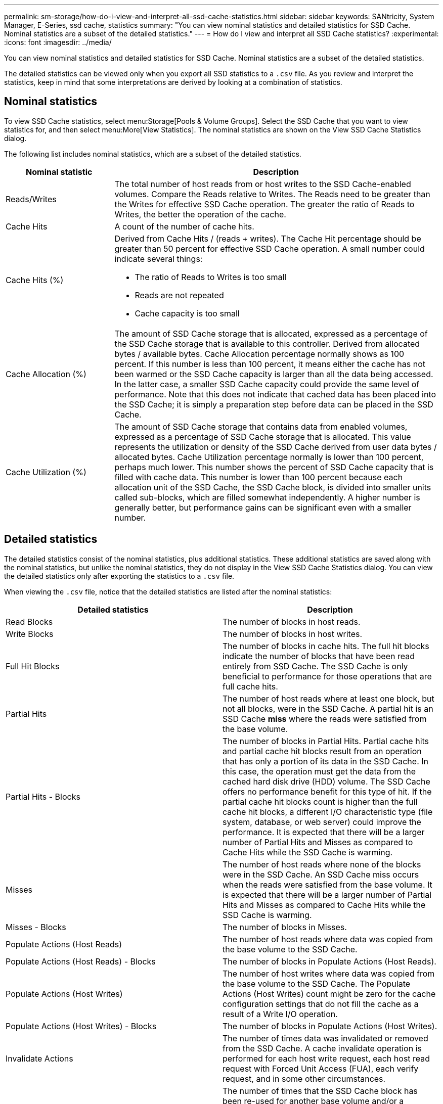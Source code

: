---
permalink: sm-storage/how-do-i-view-and-interpret-all-ssd-cache-statistics.html
sidebar: sidebar
keywords: SANtricity, System Manager, E-Series, ssd cache, statistics
summary: "You can view nominal statistics and detailed statistics for SSD Cache. Nominal statistics are a subset of the detailed statistics."
---
= How do I view and interpret all SSD Cache statistics?
:experimental:
:icons: font
:imagesdir: ../media/

[.lead]
You can view nominal statistics and detailed statistics for SSD Cache. Nominal statistics are a subset of the detailed statistics.

The detailed statistics can be viewed only when you export all SSD statistics to a `.csv` file. As you review and interpret the statistics, keep in mind that some interpretations are derived by looking at a combination of statistics.

== Nominal statistics

To view SSD Cache statistics, select menu:Storage[Pools & Volume Groups]. Select the SSD Cache that you want to view statistics for, and then select menu:More[View Statistics]. The nominal statistics are shown on the View SSD Cache Statistics dialog.

The following list includes nominal statistics, which are a subset of the detailed statistics.

[cols="25h,~",options="header"]
|===
| Nominal statistic| Description
a|
Reads/Writes
a|
The total number of host reads from or host writes to the SSD Cache-enabled volumes. Compare the Reads relative to Writes. The Reads need to be greater than the Writes for effective SSD Cache operation. The greater the ratio of Reads to Writes, the better the operation of the cache.
a|
Cache Hits
a|
A count of the number of cache hits.
a|
Cache Hits (%)
a|
Derived from Cache Hits / (reads + writes). The Cache Hit percentage should be greater than 50 percent for effective SSD Cache operation. A small number could indicate several things:

* The ratio of Reads to Writes is too small
* Reads are not repeated
* Cache capacity is too small
a|
Cache Allocation (%)
a|
The amount of SSD Cache storage that is allocated, expressed as a percentage of the SSD Cache storage that is available to this controller. Derived from allocated bytes / available bytes. Cache Allocation percentage normally shows as 100 percent. If this number is less than 100 percent, it means either the cache has not been warmed or the SSD Cache capacity is larger than all the data being accessed. In the latter case, a smaller SSD Cache capacity could provide the same level of performance. Note that this does not indicate that cached data has been placed into the SSD Cache; it is simply a preparation step before data can be placed in the SSD Cache.
a|
Cache Utilization (%)
a|
The amount of SSD Cache storage that contains data from enabled volumes, expressed as a percentage of SSD Cache storage that is allocated. This value represents the utilization or density of the SSD Cache derived from user data bytes / allocated bytes. Cache Utilization percentage normally is lower than 100 percent, perhaps much lower. This number shows the percent of SSD Cache capacity that is filled with cache data. This number is lower than 100 percent because each allocation unit of the SSD Cache, the SSD Cache block, is divided into smaller units called sub-blocks, which are filled somewhat independently. A higher number is generally better, but performance gains can be significant even with a smaller number.
|===

== Detailed statistics

The detailed statistics consist of the nominal statistics, plus additional statistics. These additional statistics are saved along with the nominal statistics, but unlike the nominal statistics, they do not display in the View SSD Cache Statistics dialog. You can view the detailed statistics only after exporting the statistics to a `.csv` file.

When viewing the `.csv` file, notice that the detailed statistics are listed after the nominal statistics:

[cols="1a,1a" options="header"]
|===
| Detailed statistics| Description
a|
Read Blocks
a|
The number of blocks in host reads.
a|
Write Blocks
a|
The number of blocks in host writes.
a|
Full Hit Blocks
a|
The number of blocks in cache hits. The full hit blocks indicate the number of blocks that have been read entirely from SSD Cache. The SSD Cache is only beneficial to performance for those operations that are full cache hits.
a|
Partial Hits
a|
The number of host reads where at least one block, but not all blocks, were in the SSD Cache. A partial hit is an SSD Cache *miss* where the reads were satisfied from the base volume.
a|
Partial Hits - Blocks
a|
The number of blocks in Partial Hits. Partial cache hits and partial cache hit blocks result from an operation that has only a portion of its data in the SSD Cache. In this case, the operation must get the data from the cached hard disk drive (HDD) volume. The SSD Cache offers no performance benefit for this type of hit. If the partial cache hit blocks count is higher than the full cache hit blocks, a different I/O characteristic type (file system, database, or web server) could improve the performance. It is expected that there will be a larger number of Partial Hits and Misses as compared to Cache Hits while the SSD Cache is warming.
a|
Misses
a|
The number of host reads where none of the blocks were in the SSD Cache. An SSD Cache miss occurs when the reads were satisfied from the base volume. It is expected that there will be a larger number of Partial Hits and Misses as compared to Cache Hits while the SSD Cache is warming.
a|
Misses - Blocks
a|
The number of blocks in Misses.
a|
Populate Actions (Host Reads)
a|
The number of host reads where data was copied from the base volume to the SSD Cache.
a|
Populate Actions (Host Reads) - Blocks
a|
The number of blocks in Populate Actions (Host Reads).
a|
Populate Actions (Host Writes)
a|
The number of host writes where data was copied from the base volume to the SSD Cache. The Populate Actions (Host Writes) count might be zero for the cache configuration settings that do not fill the cache as a result of a Write I/O operation.
a|
Populate Actions (Host Writes) - Blocks
a|
The number of blocks in Populate Actions (Host Writes).
a|
Invalidate Actions
a|
The number of times data was invalidated or removed from the SSD Cache. A cache invalidate operation is performed for each host write request, each host read request with Forced Unit Access (FUA), each verify request, and in some other circumstances.
a|
Recycle Actions
a|
The number of times that the SSD Cache block has been re-used for another base volume and/or a different logical block addressing (LBA) range. For effective cache operation, the number of recycles must be small compared to the combined number of read and write operations. If the number of Recycle Actions is close to the combined number of Reads and Writes, the SSD Cache is thrashing. Either the cache capacity needs to be increased or the workload is not favorable for use with SSD Cache.
a|
Available Bytes
a|
The number of bytes available in the SSD Cache for use by this controller.
a|
Allocated Bytes
a|
The number of bytes allocated from the SSD Cache by this controller. Bytes allocated from the SSD Cache might be empty or they might contain data from base volumes.
a|
User Data Bytes
a|
The number of allocated bytes in the SSD Cache that contain data from base volumes. The available bytes, allocated bytes, and user data bytes are used to compute the Cache Allocation percentage and the Cache Utilization percentage.
|===

